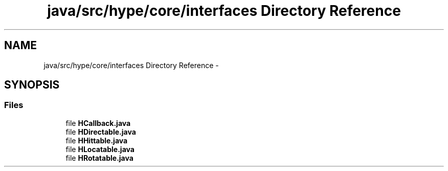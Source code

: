 .TH "java/src/hype/core/interfaces Directory Reference" 3 "Tue Jun 11 2013" "HYPE_processing" \" -*- nroff -*-
.ad l
.nh
.SH NAME
java/src/hype/core/interfaces Directory Reference \- 
.SH SYNOPSIS
.br
.PP
.SS "Files"

.in +1c
.ti -1c
.RI "file \fBHCallback\&.java\fP"
.br
.ti -1c
.RI "file \fBHDirectable\&.java\fP"
.br
.ti -1c
.RI "file \fBHHittable\&.java\fP"
.br
.ti -1c
.RI "file \fBHLocatable\&.java\fP"
.br
.ti -1c
.RI "file \fBHRotatable\&.java\fP"
.br
.in -1c
